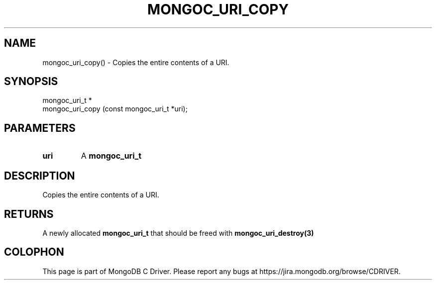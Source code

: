 .\" This manpage is Copyright (C) 2016 MongoDB, Inc.
.\" 
.\" Permission is granted to copy, distribute and/or modify this document
.\" under the terms of the GNU Free Documentation License, Version 1.3
.\" or any later version published by the Free Software Foundation;
.\" with no Invariant Sections, no Front-Cover Texts, and no Back-Cover Texts.
.\" A copy of the license is included in the section entitled "GNU
.\" Free Documentation License".
.\" 
.TH "MONGOC_URI_COPY" "3" "2016\(hy10\(hy19" "MongoDB C Driver"
.SH NAME
mongoc_uri_copy() \- Copies the entire contents of a URI.
.SH "SYNOPSIS"

.nf
.nf
mongoc_uri_t *
mongoc_uri_copy (const mongoc_uri_t *uri);
.fi
.fi

.SH "PARAMETERS"

.TP
.B
uri
A
.B mongoc_uri_t
.
.LP

.SH "DESCRIPTION"

Copies the entire contents of a URI.

.SH "RETURNS"

A newly allocated
.B mongoc_uri_t
that should be freed with
.B mongoc_uri_destroy(3)
.


.B
.SH COLOPHON
This page is part of MongoDB C Driver.
Please report any bugs at https://jira.mongodb.org/browse/CDRIVER.